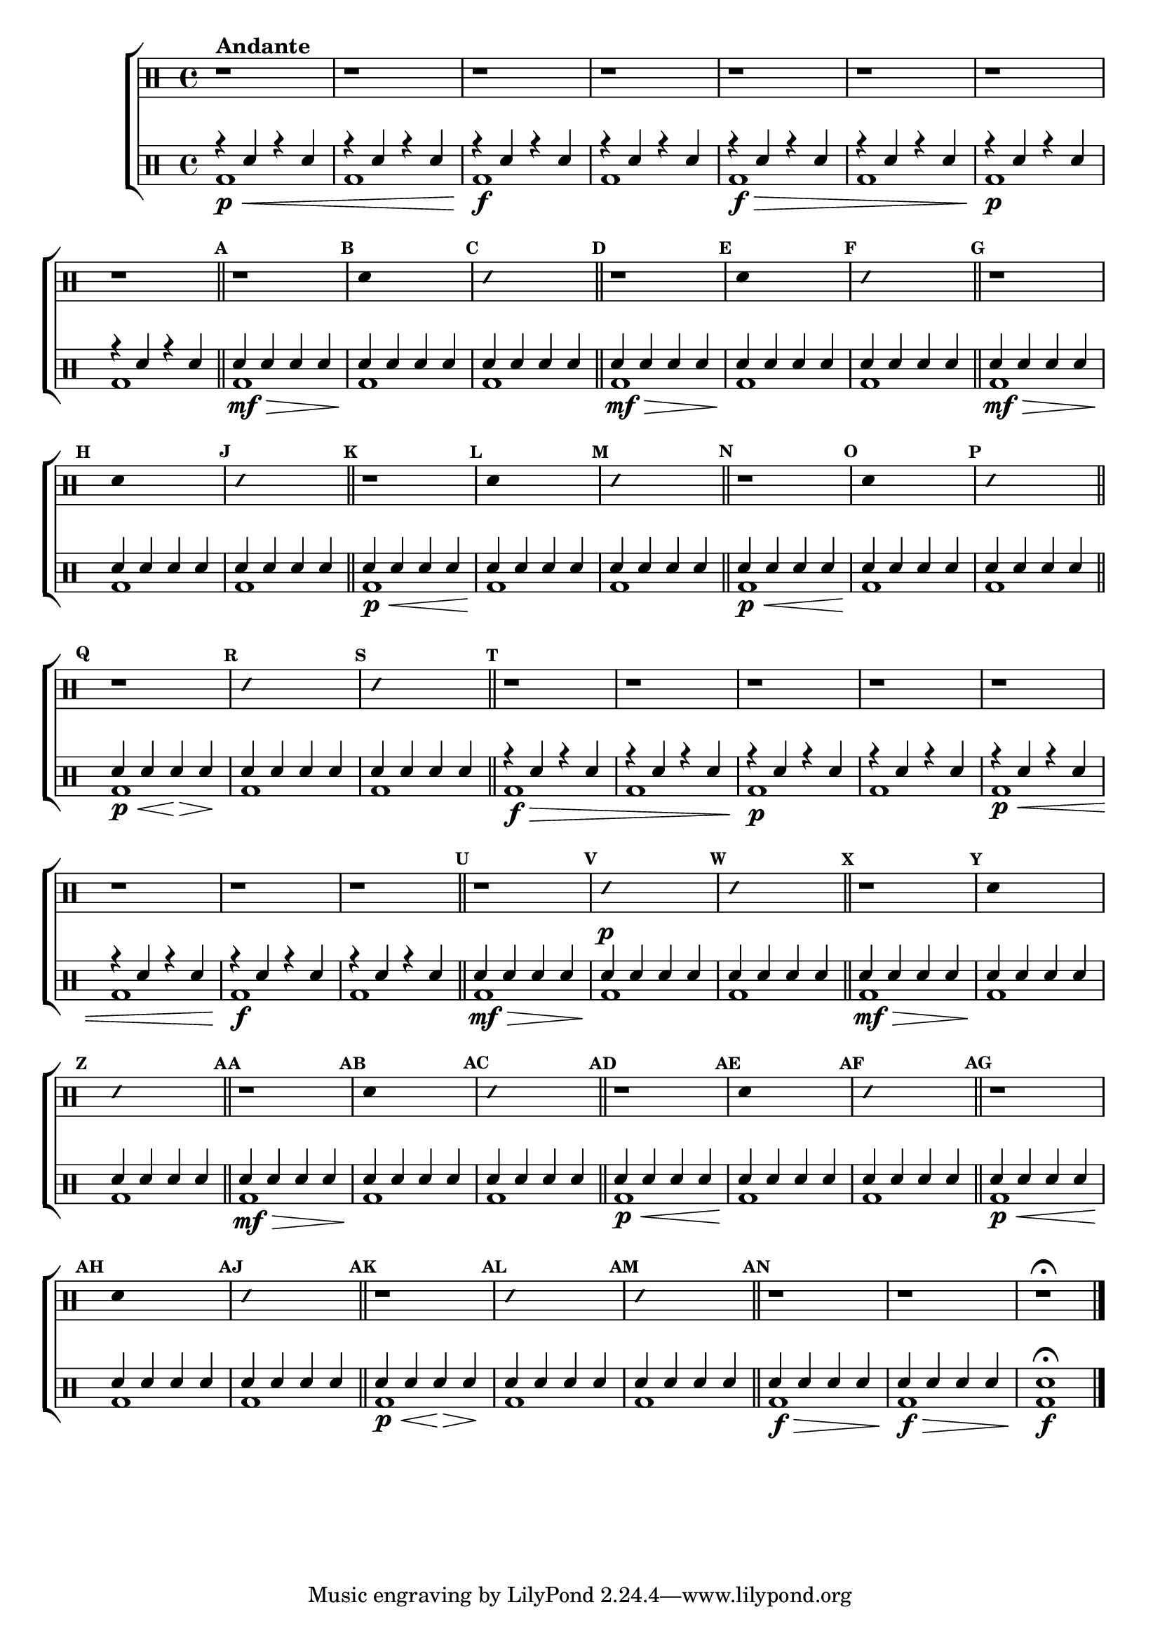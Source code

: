 %-*- coding: utf-8 -*-

\version "2.16.0"

%\header {title = "cromatismo"}

\new ChoirStaff <<

\drummode <<

\drums {

\override Staff.TimeSignature #'style = #'()
\time 4/4 
\override Score.BarNumber #'transparent = ##t
\override Score.RehearsalMark #'font-size = #-2
\set Score.markFormatter = #format-mark-numbers

\context DrumVoice = "1" { }
\context DrumVoice = "2" { }

{ 

r1^\markup {\bold Andante}
 r r r 
r r r r  

\bar "||"

%1
\mark \default
r1
\mark \default
\override Stem #'transparent = ##t
sn4 s2.
\mark \default
\override NoteHead #'style = #'slash
\override NoteHead #'font-size = #-4
sn4 s2.
\revert NoteHead #'style 
\revert NoteHead #'font-size
\bar "||"


%2
\mark \default
r1
\mark \default
\override Stem #'transparent = ##t
sn4 s2.
\mark \default
\override NoteHead #'style = #'slash
\override NoteHead #'font-size = #-4
sn4 s2.
\revert NoteHead #'style 
\revert NoteHead #'font-size
\bar "||"


%3
\mark \default
r1
\mark \default
\override Stem #'transparent = ##t
sn4 s2.
\mark \default
\override NoteHead #'style = #'slash
\override NoteHead #'font-size = #-4
sn4 s2.
\revert NoteHead #'style 
\revert NoteHead #'font-size
\bar "||"


%4
\mark \default
r1
\mark \default
\override Stem #'transparent = ##t
sn4 s2.
\mark \default
\override NoteHead #'style = #'slash
\override NoteHead #'font-size = #-4
sn4 s2.
\revert NoteHead #'style 
\revert NoteHead #'font-size
\bar "||"


%5
\mark \default
r1
\mark \default
\override Stem #'transparent = ##t
sn4 s2.
\mark \default
\override NoteHead #'style = #'slash
\override NoteHead #'font-size = #-4
sn4 s2.
\bar "||"


%6
\mark \default
r1
\mark \default
\override Stem #'transparent = ##t
sn4 s2.
\mark \default
\override NoteHead #'style = #'slash
\override NoteHead #'font-size = #-4
sn4 s2.
\bar "||"

\mark \default
r1 r r r 
r r r r

\bar "||"

%7
\mark \default
r1
\mark \default
\override Stem #'transparent = ##t
sn4\p s2.
\mark \default
\override NoteHead #'style = #'slash
\override NoteHead #'font-size = #-4
sn4 s2.
\revert NoteHead #'style 
\revert NoteHead #'font-size
\bar "||"


%8
\mark \default
r1
\mark \default
\override Stem #'transparent = ##t
sn4 s2.
\mark \default
\override NoteHead #'style = #'slash
\override NoteHead #'font-size = #-4
sn4 s2.
\revert NoteHead #'style 
\revert NoteHead #'font-size
\bar "||"


%9
\mark \default
r1
\mark \default
\override Stem #'transparent = ##t
sn4 s2.
\mark \default
\override NoteHead #'style = #'slash
\override NoteHead #'font-size = #-4
sn4 s2.
\revert NoteHead #'style 
\revert NoteHead #'font-size
\bar "||"


%10
\mark \default
r1
\mark \default
\override Stem #'transparent = ##t
sn4 s2.
\mark \default
\override NoteHead #'style = #'slash
\override NoteHead #'font-size = #-4
sn4 s2.
\revert NoteHead #'style 
\revert NoteHead #'font-size
\bar "||"


%11
\mark \default
r1
\mark \default
\override Stem #'transparent = ##t
sn4 s2.
\mark \default
\override NoteHead #'style = #'slash
\override NoteHead #'font-size = #-4
sn4 s2.
\bar "||"


%12
\mark \default
r1
\mark \default
\override Stem #'transparent = ##t
sn4 s2.
\mark \default
\override NoteHead #'style = #'slash
\override NoteHead #'font-size = #-4
sn4 s2.
\bar "||"

\mark \default
r1 r 
r\fermata

\bar "|."

}

}


\drums {

\override Staff.TimeSignature #'style = #'()
\time 4/4 

\override Score.BarNumber #'transparent = ##t
\override Score.RehearsalMark #'font-size = #-2
\set Score.markFormatter = #format-mark-numbers

\context DrumVoice = "1" { }
\context DrumVoice = "2" { }

<<

{
r4 sn4 r4 sn4
r4 sn4 r4 sn4
r4 sn4 r4 sn4
r4 sn4 r4 sn4

r4 sn4 r4 sn4
r4 sn4 r4 sn4
r4 sn4 r4 sn4
r4 sn4 r4 sn4

sn sn sn sn 
sn sn sn sn 
sn sn sn sn 


sn sn sn sn 
sn sn sn sn 
sn sn sn sn 

sn sn sn sn 
sn sn sn sn 
sn sn sn sn 

sn sn sn sn 
sn sn sn sn 
sn sn sn sn 

sn sn sn sn 
sn sn sn sn 
sn sn sn sn 

sn sn sn sn 
sn sn sn sn 
sn sn sn sn 


r4 sn4 r4 sn4
r4 sn4 r4 sn4
r4 sn4 r4 sn4
r4 sn4 r4 sn4

r4 sn4 r4 sn4
r4 sn4 r4 sn4
r4 sn4 r4 sn4
r4 sn4 r4 sn4


sn sn sn sn 
sn sn sn sn 
sn sn sn sn 

sn sn sn sn 
sn sn sn sn 
sn sn sn sn 

sn sn sn sn 
sn sn sn sn 
sn sn sn sn 

sn sn sn sn 
sn sn sn sn 
sn sn sn sn 

sn sn sn sn 
sn sn sn sn 
sn sn sn sn 

sn sn sn sn 
sn sn sn sn 
sn sn sn sn 

sn sn sn sn 
sn sn sn sn 
sn1\fermata

}

\\

{

bd1\p\< bd1 bd1\!\f bd1 
bd1\f\> bd1 bd1\p bd 

bd1\mf\> bd1\! bd1
bd1\mf\> bd1\! bd1
bd1\mf\> bd1\! bd1
bd1\p\< bd1\! bd1
bd1\p\< bd1\! bd1
<<bd1 {s4\p\< s4 s4\!\> s4\!}>> bd1 bd1


bd1\f\> bd1 bd1\p bd 
bd1\p\< bd1 bd1\!\f bd1 


bd1\mf\> bd1\! bd1
bd1\mf\> bd1\! bd1
bd1\mf\> bd1\! bd1
bd1\p\< bd1\! bd1
bd1\p\< bd1\! bd1
<<bd1 {s4\p\< s4 s4\!\> s4\!}>> bd1 bd1

bd1\f\> bd1\!\f\> bd1\!\f     

}

>>

}

>>

>>
